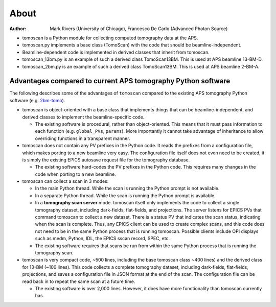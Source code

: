 =====
About
=====

:author: Mark Rivers (University of Chicago), Francesco De Carlo (Advanced Photon Source)

.. _2bm-tomo: https://github.com/xray-imaging/2bm-tomo

- tomoscan is a Python module for collecting computed tomography data at the APS. 
- tomoscan.py implements a base class (TomoScan) with the code that should be beamline-independent.  
- Beamline-dependent code is implemented in derived classes that inherit from tomoscan.
- tomoscan_13bm.py is an example of such a derived class TomoScan13BM. This is used at APS beamline 13-BM-D.
- tomoscan_2bm.py is an example of such a derived class TomoScan13BM. This is used at APS beamline 2-BM-A.


Advantages compared to current APS tomography Python software
=============================================================

The following describes some of the advantages of ``tomoscan`` compared to the existing 
APS tomography Python software (e.g. `2bm-tomo`_).

- tomoscan is object-oriented with a base class that implements things that
  can be beamline-independent, and derived classes to implement the beamline-specific
  code.

  - The existing software is procedural, rather than object-oriented.  This means that it
    must pass information to each function (e.g. ``global_PVs``, ``params``).
    More importantly it cannot take advantage of inheritance to allow overriding
    functions in a transparent manner.

- tomoscan does not contain any PV prefixes in the Python code.  It reads the prefixes
  from a configuration file, which makes porting to a new beamline very easy.
  The configuration file itself does not even need to be created, it is simply
  the existing EPICS autosave request file for the tomography database.

  - The existing software hard-codes the PV prefixes in the Python code. This
    requires many changes in the code when porting to a new beamline.

- tomoscan can collect a scan in 3 modes:

  - In the main Python thread.  While the scan is running the Python prompt is not available.
  - In a separate Python thread.  While the scan is running the Python prompt is available.
  - In a **tomography scan server** mode.  tomoscan itself only implements the code
    to collect a single tomography dataset, including dark-fields, flat-fields, and projections.
    The server listens for EPICS PVs that command tomoscan to collect a new dataset.
    There is a status PV that indicates the scan status, indicating when the scan is complete.
    Thus, any EPICS client can be used to create complex scans, and this code does not need to be
    in the same Python process that is running tomoscan.  Possible clients include OPI displays
    such as medm, Python, IDL, the EPICS sscan record, SPEC, etc.

  - The existing software requires that scans be run from within the same Python process that is running
    the tomography scan.

- tomoscan is very compact code,  ~500 lines, including the base tomoscan class ~400 lines) 
  and the derived class for 13-BM (~100 lines).  
  This code collects a complete tomography dataset, including dark-fields, flat-fields, projections, 
  and saves a configuration file in JSON format at the end of the scan.
  The configuration file can be read back in to repeat the same scan at a future time.

  - The existing software is over 2,000 lines.  However, it does have more functionality than tomoscan
    currently has. 
